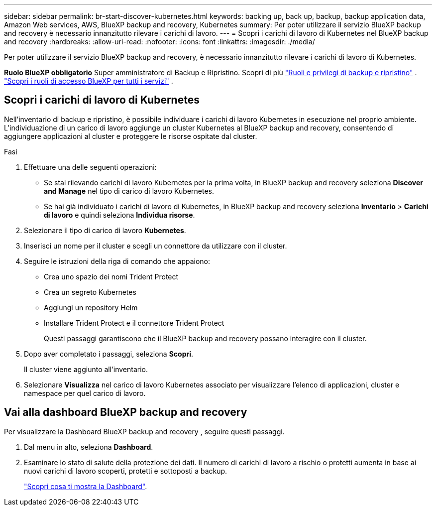 ---
sidebar: sidebar 
permalink: br-start-discover-kubernetes.html 
keywords: backing up, back up, backup, backup application data, Amazon Web services, AWS, BlueXP backup and recovery, Kubernetes 
summary: Per poter utilizzare il servizio BlueXP backup and recovery è necessario innanzitutto rilevare i carichi di lavoro. 
---
= Scopri i carichi di lavoro di Kubernetes nel BlueXP backup and recovery
:hardbreaks:
:allow-uri-read: 
:nofooter: 
:icons: font
:linkattrs: 
:imagesdir: ./media/


[role="lead"]
Per poter utilizzare il servizio BlueXP backup and recovery, è necessario innanzitutto rilevare i carichi di lavoro di Kubernetes.

*Ruolo BlueXP obbligatorio* Super amministratore di Backup e Ripristino. Scopri di più link:reference-roles.html["Ruoli e privilegi di backup e ripristino"] .  https://docs.netapp.com/us-en/bluexp-setup-admin/reference-iam-predefined-roles.html["Scopri i ruoli di accesso BlueXP per tutti i servizi"^] .



== Scopri i carichi di lavoro di Kubernetes

Nell'inventario di backup e ripristino, è possibile individuare i carichi di lavoro Kubernetes in esecuzione nel proprio ambiente. L'individuazione di un carico di lavoro aggiunge un cluster Kubernetes al BlueXP backup and recovery, consentendo di aggiungere applicazioni al cluster e proteggere le risorse ospitate dal cluster.

.Fasi
. Effettuare una delle seguenti operazioni:
+
** Se stai rilevando carichi di lavoro Kubernetes per la prima volta, in BlueXP backup and recovery seleziona *Discover and Manage* nel tipo di carico di lavoro Kubernetes.
** Se hai già individuato i carichi di lavoro di Kubernetes, in BlueXP backup and recovery seleziona *Inventario* > *Carichi di lavoro* e quindi seleziona *Individua risorse*.


. Selezionare il tipo di carico di lavoro *Kubernetes*.
. Inserisci un nome per il cluster e scegli un connettore da utilizzare con il cluster.
. Seguire le istruzioni della riga di comando che appaiono:
+
** Crea uno spazio dei nomi Trident Protect
** Crea un segreto Kubernetes
** Aggiungi un repository Helm
** Installare Trident Protect e il connettore Trident Protect
+
Questi passaggi garantiscono che il BlueXP backup and recovery possano interagire con il cluster.



. Dopo aver completato i passaggi, seleziona *Scopri*.
+
Il cluster viene aggiunto all'inventario.

. Selezionare *Visualizza* nel carico di lavoro Kubernetes associato per visualizzare l'elenco di applicazioni, cluster e namespace per quel carico di lavoro.




== Vai alla dashboard BlueXP backup and recovery

Per visualizzare la Dashboard BlueXP backup and recovery , seguire questi passaggi.

. Dal menu in alto, seleziona *Dashboard*.
. Esaminare lo stato di salute della protezione dei dati. Il numero di carichi di lavoro a rischio o protetti aumenta in base ai nuovi carichi di lavoro scoperti, protetti e sottoposti a backup.
+
link:br-use-dashboard.html["Scopri cosa ti mostra la Dashboard"].


